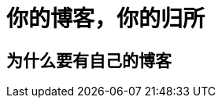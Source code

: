 = 你的博客，你的归所
:hp-image: /covers/cover.png
:published_at: 2018-01-09
:hp-tags: Blog,
:hp-alt-title: Your Blog Is Your Home

== 为什么要有自己的博客